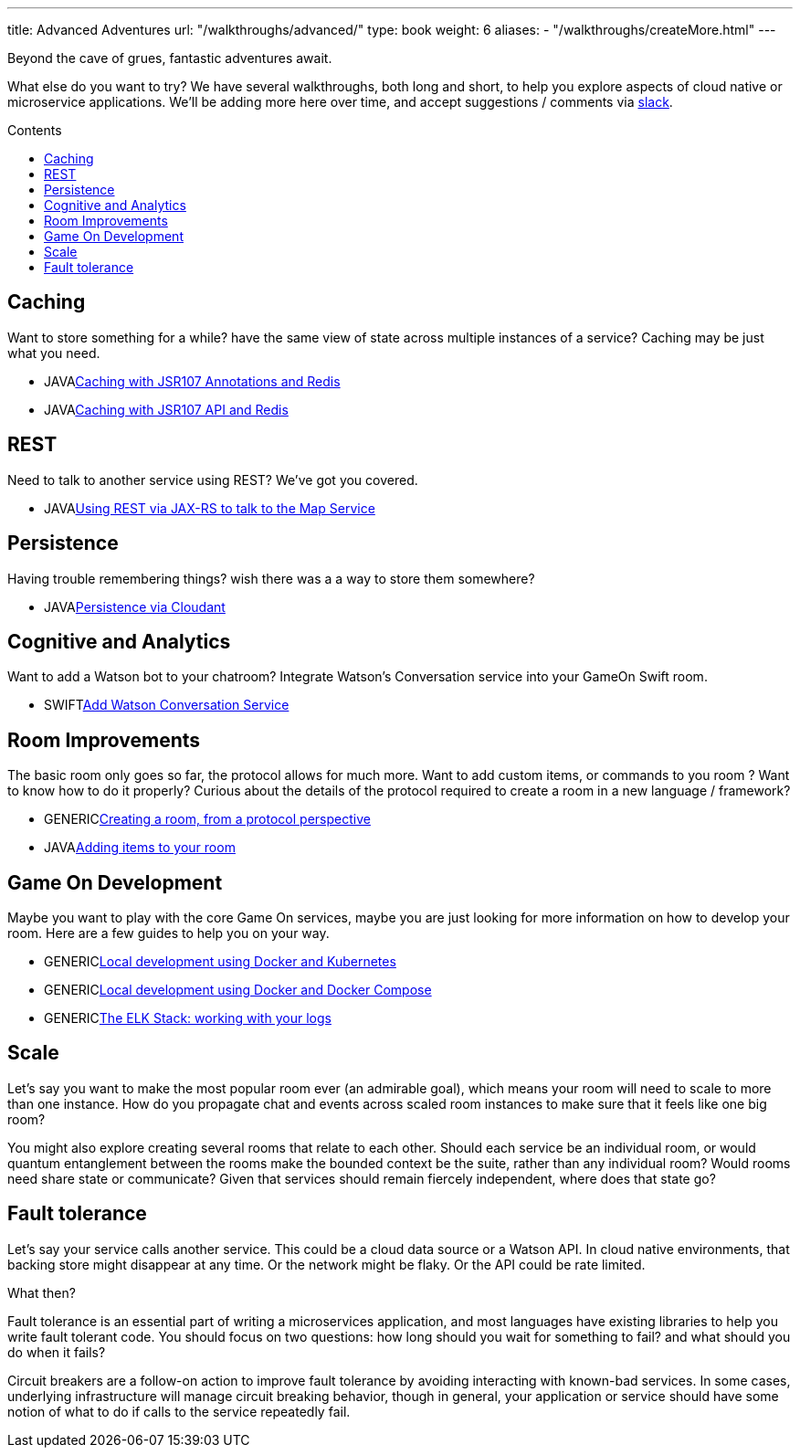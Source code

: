 ---
title: Advanced Adventures
url: "/walkthroughs/advanced/"
type: book
weight: 6
aliases:
- "/walkthroughs/createMore.html"
---

:icons: font
:toc:
:toc-title: Contents
:toc-placement: macro
:toclevels: 2
:creatingYourOwnRoom: link:room-from-scratch.html
:elkStack: link:elk-stack.html
:local-k8s-build: https://github.com/gameontext/gameon/tree/master/kubernetes
:local-dc-build: https://github.com/gameontext/gameon/tree/master/docker
:jsr107a: link:jsr107-caching.html
:jsr107b: link:jsr107-caching-2.html
:jaxrs: link:jaxrs-rest.html
:addingItems: link:room-items.html
:cloudant: link:cloudant.html
:slack: https://gameontext.org/slackin/
:watson: link:watson-conversation.html

Beyond the cave of grues, fantastic adventures await.

What else do you want to try? We have several walkthroughs, both long and short,
to help you explore aspects of cloud native or microservice applications. We'll
be adding more here over time, and accept suggestions / comments via {slack}[slack].

toc::[]

== Caching

Want to store something for a while? have the same view of state across multiple
instances of a service? Caching may be just what you need.

* [languagename]#JAVA#{jsr107a}[Caching with JSR107 Annotations and Redis]
* [languagename]#JAVA#{jsr107b}[Caching with JSR107 API and Redis]

== REST

Need to talk to another service using REST? We've got you covered.

* [languagename]#JAVA#{jaxrs}[Using REST via JAX-RS to talk to the Map Service]

== Persistence

Having trouble remembering things? wish there was a a way to store them somewhere?

* [languagename]#JAVA#{cloudant}[Persistence via Cloudant]

== Cognitive and Analytics

Want to add a Watson bot to your chatroom? Integrate Watson’s Conversation service into your GameOn Swift room.

* [languagename]#SWIFT#{watson}[Add Watson Conversation Service]

== Room Improvements

The basic room only goes so far, the protocol allows for much more. Want to
add custom items, or commands to you room ? Want to know how to do it properly?
Curious about the details of the protocol required to create a room in a new
language / framework?

* [languagename]#GENERIC#{creatingYourOwnRoom}[Creating a room, from a protocol perspective]
* [languagename]#JAVA#{addingItems}[Adding items to your room]

== Game On Development

Maybe you want to play with the core Game On services, maybe you are just looking
for more information on how to develop your room. Here are a few guides to help
you on your way.

* [languagename]#GENERIC#{local-k8s-build}[Local development using Docker and Kubernetes]
* [languagename]#GENERIC#{local-dc-build}[Local development using Docker and Docker Compose]
* [languagename]#GENERIC#{elkStack}[The ELK Stack: working with your logs]

== Scale

Let's say you want to make the most popular room ever (an admirable
goal), which means your room will need to scale to more than one
instance. How do you propagate chat and events across scaled room
instances to make sure that it feels like one big room?

You might also explore creating several rooms that relate to each other.
Should each service be an individual room, or would quantum entanglement
between the rooms make the bounded context be the suite, rather than any
individual room? Would rooms need share state or communicate? Given that
services should remain fiercely independent, where does that state go?

== Fault tolerance

Let's say your service calls another service. This could be a cloud data source
or a Watson API. In cloud native environments, that backing store might disappear
at any time. Or the network might be flaky. Or the API could be rate limited.

What then?

Fault tolerance is an essential part of writing a microservices application,
and most languages have existing libraries to help you write fault tolerant code.
You should focus on two questions: how long should you wait for something to fail?
and what should you do when it fails?

Circuit breakers are a follow-on action to improve fault tolerance by avoiding
interacting with known-bad services. In some cases, underlying infrastructure
will manage circuit breaking behavior, though in general, your application or
service should have some notion of what to do if calls to the service repeatedly
fail.
